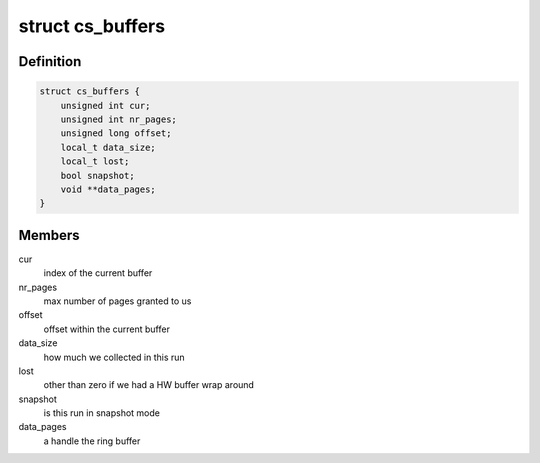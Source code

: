 .. -*- coding: utf-8; mode: rst -*-
.. src-file: drivers/hwtracing/coresight/coresight-priv.h

.. _`cs_buffers`:

struct cs_buffers
=================

.. c:type:: struct cs_buffers

    keep track of a recording session' specifics

.. _`cs_buffers.definition`:

Definition
----------

.. code-block:: c

    struct cs_buffers {
        unsigned int cur;
        unsigned int nr_pages;
        unsigned long offset;
        local_t data_size;
        local_t lost;
        bool snapshot;
        void **data_pages;
    }

.. _`cs_buffers.members`:

Members
-------

cur
    index of the current buffer

nr_pages
    max number of pages granted to us

offset
    offset within the current buffer

data_size
    how much we collected in this run

lost
    other than zero if we had a HW buffer wrap around

snapshot
    is this run in snapshot mode

data_pages
    a handle the ring buffer

.. This file was automatic generated / don't edit.

